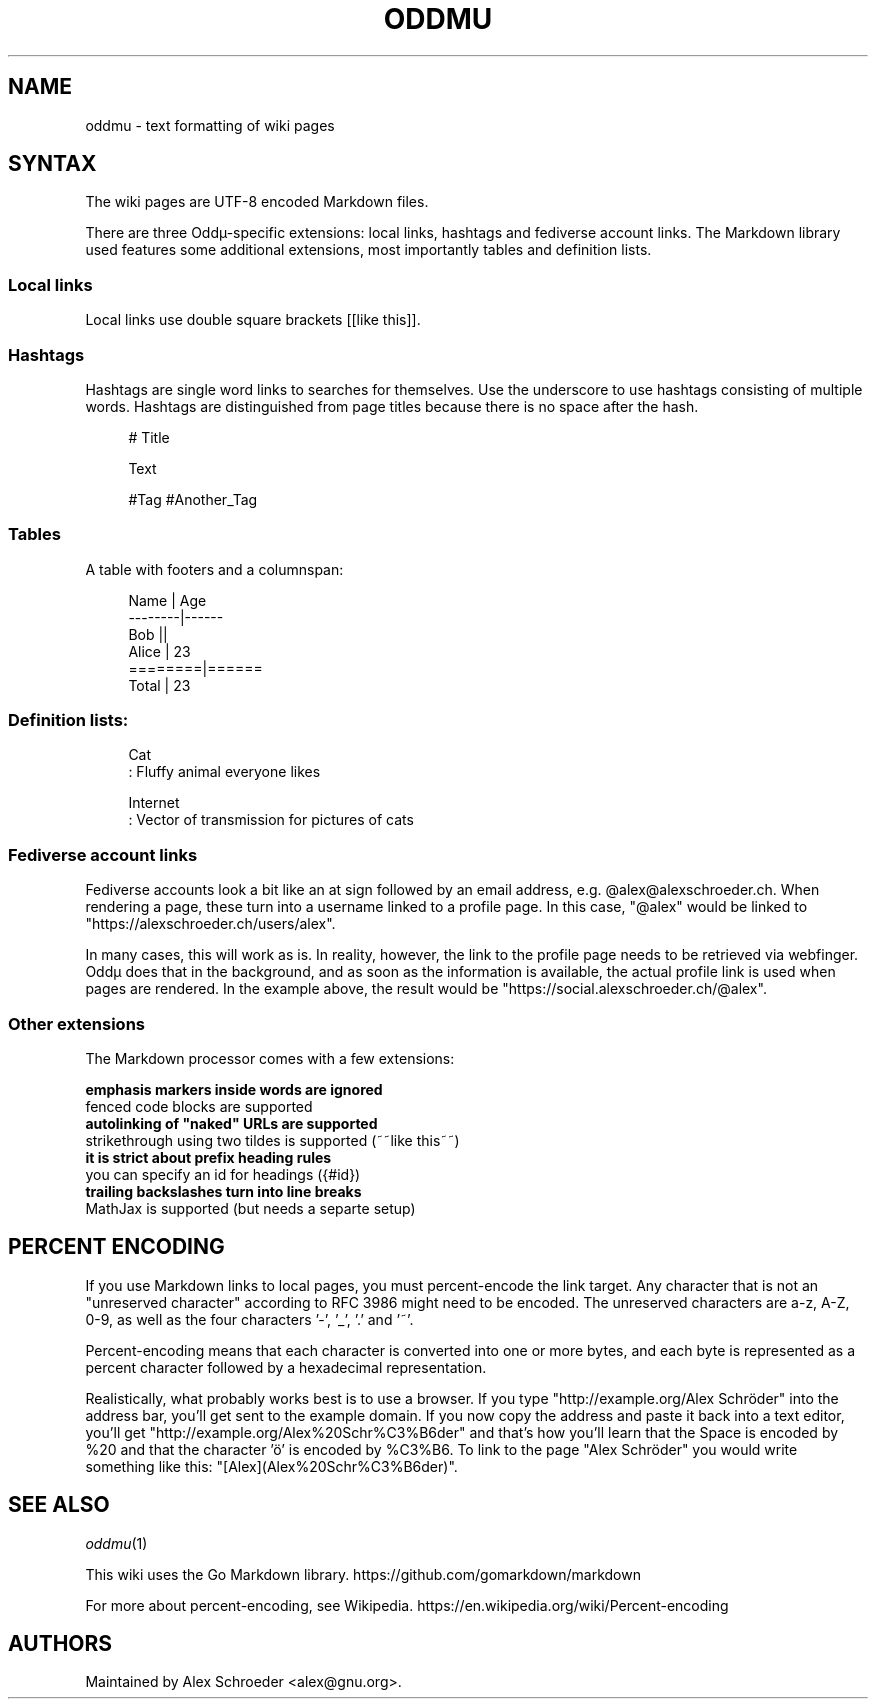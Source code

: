 .\" Generated by scdoc 1.11.2
.\" Complete documentation for this program is not available as a GNU info page
.ie \n(.g .ds Aq \(aq
.el       .ds Aq '
.nh
.ad l
.\" Begin generated content:
.TH "ODDMU" "5" "2023-09-19" "File Formats Manual"
.PP
.SH NAME
.PP
oddmu - text formatting of wiki pages
.PP
.SH SYNTAX
.PP
The wiki pages are UTF-8 encoded Markdown files.\&
.PP
There are three Oddµ-specific extensions: local links, hashtags and
fediverse account links.\& The Markdown library used features some
additional extensions, most importantly tables and definition lists.\&
.PP
.SS Local links
.PP
Local links use double square brackets [[like this]].\&
.PP
.SS Hashtags
.PP
Hashtags are single word links to searches for themselves.\& Use the
underscore to use hashtags consisting of multiple words.\& Hashtags are
distinguished from page titles because there is no space after the
hash.\&
.PP
.nf
.RS 4
# Title

Text

#Tag #Another_Tag
.fi
.RE
.PP
.SS Tables
.PP
A table with footers and a columnspan:
.PP
.nf
.RS 4
Name    | Age
--------|------
Bob     ||
Alice   | 23
========|======
Total   | 23
.fi
.RE
.PP
.SS Definition lists:
.PP
.nf
.RS 4
Cat
: Fluffy animal everyone likes

Internet
: Vector of transmission for pictures of cats
.fi
.RE
.PP
.SS Fediverse account links
.PP
Fediverse accounts look a bit like an at sign followed by an email
address, e.\&g.\& @alex@alexschroeder.\&ch.\& When rendering a page, these
turn into a username linked to a profile page.\& In this case, "@alex"
would be linked to "https://alexschroeder.\&ch/users/alex".\&
.PP
In many cases, this will work as is.\& In reality, however, the link to
the profile page needs to be retrieved via webfinger.\& Oddµ does that
in the background, and as soon as the information is available, the
actual profile link is used when pages are rendered.\& In the example
above, the result would be "https://social.\&alexschroeder.\&ch/@alex".\&
.PP
.SS Other extensions
.PP
The Markdown processor comes with a few extensions:
.PP
\fB emphasis markers inside words are ignored
\fR fenced code blocks are supported
\fB autolinking of "naked" URLs are supported
\fR strikethrough using two tildes is supported (~~like this~~)
\fB it is strict about prefix heading rules
\fR you can specify an id for headings ({#id})
\fB trailing backslashes turn into line breaks
\fR MathJax is supported (but needs a separte setup)
.PP
.SH PERCENT ENCODING
.PP
If you use Markdown links to local pages, you must percent-encode the
link target.\& Any character that is not an "unreserved character"
according to RFC 3986 might need to be encoded.\& The unreserved
characters are a-z, A-Z, 0-9, as well as the four characters '\&-'\&,
\&'\&_'\&, '\&.\&'\& and '\&~'\&.\&
.PP
Percent-encoding means that each character is converted into one or
more bytes, and each byte is represented as a percent character
followed by a hexadecimal representation.\&
.PP
Realistically, what probably works best is to use a browser.\& If you
type "http://example.\&org/Alex Schröder" into the address bar, you'\&ll
get sent to the example domain.\& If you now copy the address and paste
it back into a text editor, you'\&ll get
"http://example.\&org/Alex%20Schr%C3%B6der" and that'\&s how you'\&ll learn
that the Space is encoded by %20 and that the character '\&ö'\& is encoded
by %C3%B6.\& To link to the page "Alex Schröder" you would write
something like this: "[Alex](Alex%20Schr%C3%B6der)".\&
.PP
.SH SEE ALSO
.PP
\fIoddmu\fR(1)
.PP
This wiki uses the Go Markdown library.\&
https://github.\&com/gomarkdown/markdown
.PP
For more about percent-encoding, see Wikipedia.\&
https://en.\&wikipedia.\&org/wiki/Percent-encoding
.PP
.SH AUTHORS
.PP
Maintained by Alex Schroeder <alex@gnu.\&org>.\&
